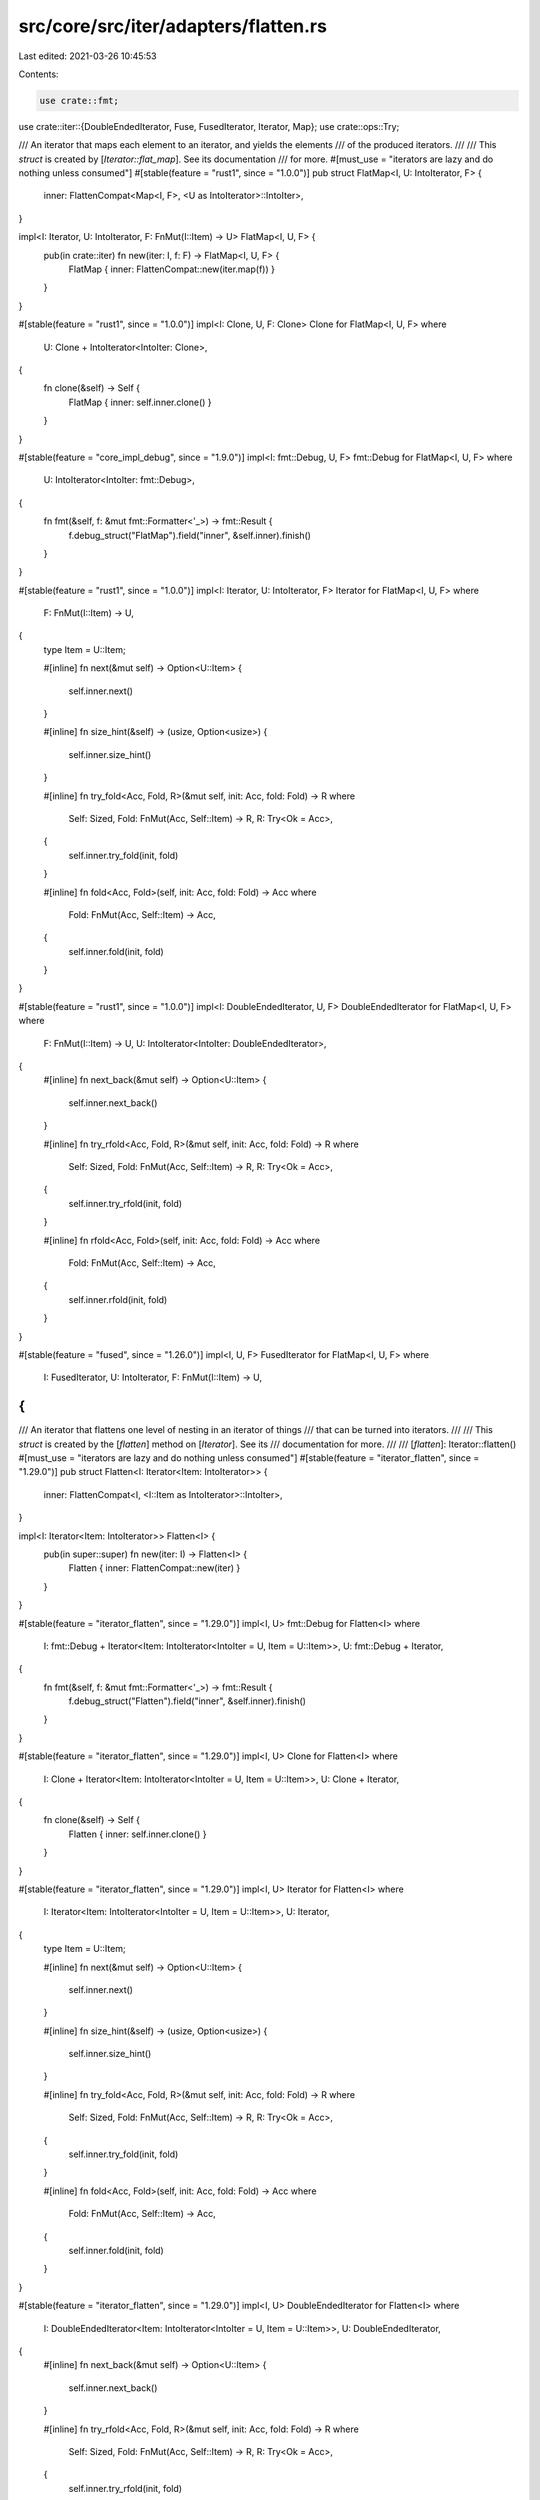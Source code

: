 src/core/src/iter/adapters/flatten.rs
=====================================

Last edited: 2021-03-26 10:45:53

Contents:

.. code-block:: rs

    use crate::fmt;
use crate::iter::{DoubleEndedIterator, Fuse, FusedIterator, Iterator, Map};
use crate::ops::Try;

/// An iterator that maps each element to an iterator, and yields the elements
/// of the produced iterators.
///
/// This `struct` is created by [`Iterator::flat_map`]. See its documentation
/// for more.
#[must_use = "iterators are lazy and do nothing unless consumed"]
#[stable(feature = "rust1", since = "1.0.0")]
pub struct FlatMap<I, U: IntoIterator, F> {
    inner: FlattenCompat<Map<I, F>, <U as IntoIterator>::IntoIter>,
}

impl<I: Iterator, U: IntoIterator, F: FnMut(I::Item) -> U> FlatMap<I, U, F> {
    pub(in crate::iter) fn new(iter: I, f: F) -> FlatMap<I, U, F> {
        FlatMap { inner: FlattenCompat::new(iter.map(f)) }
    }
}

#[stable(feature = "rust1", since = "1.0.0")]
impl<I: Clone, U, F: Clone> Clone for FlatMap<I, U, F>
where
    U: Clone + IntoIterator<IntoIter: Clone>,
{
    fn clone(&self) -> Self {
        FlatMap { inner: self.inner.clone() }
    }
}

#[stable(feature = "core_impl_debug", since = "1.9.0")]
impl<I: fmt::Debug, U, F> fmt::Debug for FlatMap<I, U, F>
where
    U: IntoIterator<IntoIter: fmt::Debug>,
{
    fn fmt(&self, f: &mut fmt::Formatter<'_>) -> fmt::Result {
        f.debug_struct("FlatMap").field("inner", &self.inner).finish()
    }
}

#[stable(feature = "rust1", since = "1.0.0")]
impl<I: Iterator, U: IntoIterator, F> Iterator for FlatMap<I, U, F>
where
    F: FnMut(I::Item) -> U,
{
    type Item = U::Item;

    #[inline]
    fn next(&mut self) -> Option<U::Item> {
        self.inner.next()
    }

    #[inline]
    fn size_hint(&self) -> (usize, Option<usize>) {
        self.inner.size_hint()
    }

    #[inline]
    fn try_fold<Acc, Fold, R>(&mut self, init: Acc, fold: Fold) -> R
    where
        Self: Sized,
        Fold: FnMut(Acc, Self::Item) -> R,
        R: Try<Ok = Acc>,
    {
        self.inner.try_fold(init, fold)
    }

    #[inline]
    fn fold<Acc, Fold>(self, init: Acc, fold: Fold) -> Acc
    where
        Fold: FnMut(Acc, Self::Item) -> Acc,
    {
        self.inner.fold(init, fold)
    }
}

#[stable(feature = "rust1", since = "1.0.0")]
impl<I: DoubleEndedIterator, U, F> DoubleEndedIterator for FlatMap<I, U, F>
where
    F: FnMut(I::Item) -> U,
    U: IntoIterator<IntoIter: DoubleEndedIterator>,
{
    #[inline]
    fn next_back(&mut self) -> Option<U::Item> {
        self.inner.next_back()
    }

    #[inline]
    fn try_rfold<Acc, Fold, R>(&mut self, init: Acc, fold: Fold) -> R
    where
        Self: Sized,
        Fold: FnMut(Acc, Self::Item) -> R,
        R: Try<Ok = Acc>,
    {
        self.inner.try_rfold(init, fold)
    }

    #[inline]
    fn rfold<Acc, Fold>(self, init: Acc, fold: Fold) -> Acc
    where
        Fold: FnMut(Acc, Self::Item) -> Acc,
    {
        self.inner.rfold(init, fold)
    }
}

#[stable(feature = "fused", since = "1.26.0")]
impl<I, U, F> FusedIterator for FlatMap<I, U, F>
where
    I: FusedIterator,
    U: IntoIterator,
    F: FnMut(I::Item) -> U,
{
}

/// An iterator that flattens one level of nesting in an iterator of things
/// that can be turned into iterators.
///
/// This `struct` is created by the [`flatten`] method on [`Iterator`]. See its
/// documentation for more.
///
/// [`flatten`]: Iterator::flatten()
#[must_use = "iterators are lazy and do nothing unless consumed"]
#[stable(feature = "iterator_flatten", since = "1.29.0")]
pub struct Flatten<I: Iterator<Item: IntoIterator>> {
    inner: FlattenCompat<I, <I::Item as IntoIterator>::IntoIter>,
}

impl<I: Iterator<Item: IntoIterator>> Flatten<I> {
    pub(in super::super) fn new(iter: I) -> Flatten<I> {
        Flatten { inner: FlattenCompat::new(iter) }
    }
}

#[stable(feature = "iterator_flatten", since = "1.29.0")]
impl<I, U> fmt::Debug for Flatten<I>
where
    I: fmt::Debug + Iterator<Item: IntoIterator<IntoIter = U, Item = U::Item>>,
    U: fmt::Debug + Iterator,
{
    fn fmt(&self, f: &mut fmt::Formatter<'_>) -> fmt::Result {
        f.debug_struct("Flatten").field("inner", &self.inner).finish()
    }
}

#[stable(feature = "iterator_flatten", since = "1.29.0")]
impl<I, U> Clone for Flatten<I>
where
    I: Clone + Iterator<Item: IntoIterator<IntoIter = U, Item = U::Item>>,
    U: Clone + Iterator,
{
    fn clone(&self) -> Self {
        Flatten { inner: self.inner.clone() }
    }
}

#[stable(feature = "iterator_flatten", since = "1.29.0")]
impl<I, U> Iterator for Flatten<I>
where
    I: Iterator<Item: IntoIterator<IntoIter = U, Item = U::Item>>,
    U: Iterator,
{
    type Item = U::Item;

    #[inline]
    fn next(&mut self) -> Option<U::Item> {
        self.inner.next()
    }

    #[inline]
    fn size_hint(&self) -> (usize, Option<usize>) {
        self.inner.size_hint()
    }

    #[inline]
    fn try_fold<Acc, Fold, R>(&mut self, init: Acc, fold: Fold) -> R
    where
        Self: Sized,
        Fold: FnMut(Acc, Self::Item) -> R,
        R: Try<Ok = Acc>,
    {
        self.inner.try_fold(init, fold)
    }

    #[inline]
    fn fold<Acc, Fold>(self, init: Acc, fold: Fold) -> Acc
    where
        Fold: FnMut(Acc, Self::Item) -> Acc,
    {
        self.inner.fold(init, fold)
    }
}

#[stable(feature = "iterator_flatten", since = "1.29.0")]
impl<I, U> DoubleEndedIterator for Flatten<I>
where
    I: DoubleEndedIterator<Item: IntoIterator<IntoIter = U, Item = U::Item>>,
    U: DoubleEndedIterator,
{
    #[inline]
    fn next_back(&mut self) -> Option<U::Item> {
        self.inner.next_back()
    }

    #[inline]
    fn try_rfold<Acc, Fold, R>(&mut self, init: Acc, fold: Fold) -> R
    where
        Self: Sized,
        Fold: FnMut(Acc, Self::Item) -> R,
        R: Try<Ok = Acc>,
    {
        self.inner.try_rfold(init, fold)
    }

    #[inline]
    fn rfold<Acc, Fold>(self, init: Acc, fold: Fold) -> Acc
    where
        Fold: FnMut(Acc, Self::Item) -> Acc,
    {
        self.inner.rfold(init, fold)
    }
}

#[stable(feature = "iterator_flatten", since = "1.29.0")]
impl<I, U> FusedIterator for Flatten<I>
where
    I: FusedIterator<Item: IntoIterator<IntoIter = U, Item = U::Item>>,
    U: Iterator,
{
}

/// Real logic of both `Flatten` and `FlatMap` which simply delegate to
/// this type.
#[derive(Clone, Debug)]
struct FlattenCompat<I, U> {
    iter: Fuse<I>,
    frontiter: Option<U>,
    backiter: Option<U>,
}
impl<I, U> FlattenCompat<I, U>
where
    I: Iterator,
{
    /// Adapts an iterator by flattening it, for use in `flatten()` and `flat_map()`.
    fn new(iter: I) -> FlattenCompat<I, U> {
        FlattenCompat { iter: iter.fuse(), frontiter: None, backiter: None }
    }
}

impl<I, U> Iterator for FlattenCompat<I, U>
where
    I: Iterator<Item: IntoIterator<IntoIter = U, Item = U::Item>>,
    U: Iterator,
{
    type Item = U::Item;

    #[inline]
    fn next(&mut self) -> Option<U::Item> {
        loop {
            if let Some(ref mut inner) = self.frontiter {
                match inner.next() {
                    None => self.frontiter = None,
                    elt @ Some(_) => return elt,
                }
            }
            match self.iter.next() {
                None => return self.backiter.as_mut()?.next(),
                Some(inner) => self.frontiter = Some(inner.into_iter()),
            }
        }
    }

    #[inline]
    fn size_hint(&self) -> (usize, Option<usize>) {
        let (flo, fhi) = self.frontiter.as_ref().map_or((0, Some(0)), U::size_hint);
        let (blo, bhi) = self.backiter.as_ref().map_or((0, Some(0)), U::size_hint);
        let lo = flo.saturating_add(blo);
        match (self.iter.size_hint(), fhi, bhi) {
            ((0, Some(0)), Some(a), Some(b)) => (lo, a.checked_add(b)),
            _ => (lo, None),
        }
    }

    #[inline]
    fn try_fold<Acc, Fold, R>(&mut self, mut init: Acc, mut fold: Fold) -> R
    where
        Self: Sized,
        Fold: FnMut(Acc, Self::Item) -> R,
        R: Try<Ok = Acc>,
    {
        #[inline]
        fn flatten<'a, T: IntoIterator, Acc, R: Try<Ok = Acc>>(
            frontiter: &'a mut Option<T::IntoIter>,
            fold: &'a mut impl FnMut(Acc, T::Item) -> R,
        ) -> impl FnMut(Acc, T) -> R + 'a {
            move |acc, x| {
                let mut mid = x.into_iter();
                let r = mid.try_fold(acc, &mut *fold);
                *frontiter = Some(mid);
                r
            }
        }

        if let Some(ref mut front) = self.frontiter {
            init = front.try_fold(init, &mut fold)?;
        }
        self.frontiter = None;

        init = self.iter.try_fold(init, flatten(&mut self.frontiter, &mut fold))?;
        self.frontiter = None;

        if let Some(ref mut back) = self.backiter {
            init = back.try_fold(init, &mut fold)?;
        }
        self.backiter = None;

        try { init }
    }

    #[inline]
    fn fold<Acc, Fold>(self, init: Acc, ref mut fold: Fold) -> Acc
    where
        Fold: FnMut(Acc, Self::Item) -> Acc,
    {
        #[inline]
        fn flatten<U: Iterator, Acc>(
            fold: &mut impl FnMut(Acc, U::Item) -> Acc,
        ) -> impl FnMut(Acc, U) -> Acc + '_ {
            move |acc, iter| iter.fold(acc, &mut *fold)
        }

        self.frontiter
            .into_iter()
            .chain(self.iter.map(IntoIterator::into_iter))
            .chain(self.backiter)
            .fold(init, flatten(fold))
    }
}

impl<I, U> DoubleEndedIterator for FlattenCompat<I, U>
where
    I: DoubleEndedIterator<Item: IntoIterator<IntoIter = U, Item = U::Item>>,
    U: DoubleEndedIterator,
{
    #[inline]
    fn next_back(&mut self) -> Option<U::Item> {
        loop {
            if let Some(ref mut inner) = self.backiter {
                match inner.next_back() {
                    None => self.backiter = None,
                    elt @ Some(_) => return elt,
                }
            }
            match self.iter.next_back() {
                None => return self.frontiter.as_mut()?.next_back(),
                next => self.backiter = next.map(IntoIterator::into_iter),
            }
        }
    }

    #[inline]
    fn try_rfold<Acc, Fold, R>(&mut self, mut init: Acc, mut fold: Fold) -> R
    where
        Self: Sized,
        Fold: FnMut(Acc, Self::Item) -> R,
        R: Try<Ok = Acc>,
    {
        #[inline]
        fn flatten<'a, T: IntoIterator, Acc, R: Try<Ok = Acc>>(
            backiter: &'a mut Option<T::IntoIter>,
            fold: &'a mut impl FnMut(Acc, T::Item) -> R,
        ) -> impl FnMut(Acc, T) -> R + 'a
        where
            T::IntoIter: DoubleEndedIterator,
        {
            move |acc, x| {
                let mut mid = x.into_iter();
                let r = mid.try_rfold(acc, &mut *fold);
                *backiter = Some(mid);
                r
            }
        }

        if let Some(ref mut back) = self.backiter {
            init = back.try_rfold(init, &mut fold)?;
        }
        self.backiter = None;

        init = self.iter.try_rfold(init, flatten(&mut self.backiter, &mut fold))?;
        self.backiter = None;

        if let Some(ref mut front) = self.frontiter {
            init = front.try_rfold(init, &mut fold)?;
        }
        self.frontiter = None;

        try { init }
    }

    #[inline]
    fn rfold<Acc, Fold>(self, init: Acc, ref mut fold: Fold) -> Acc
    where
        Fold: FnMut(Acc, Self::Item) -> Acc,
    {
        #[inline]
        fn flatten<U: DoubleEndedIterator, Acc>(
            fold: &mut impl FnMut(Acc, U::Item) -> Acc,
        ) -> impl FnMut(Acc, U) -> Acc + '_ {
            move |acc, iter| iter.rfold(acc, &mut *fold)
        }

        self.frontiter
            .into_iter()
            .chain(self.iter.map(IntoIterator::into_iter))
            .chain(self.backiter)
            .rfold(init, flatten(fold))
    }
}


